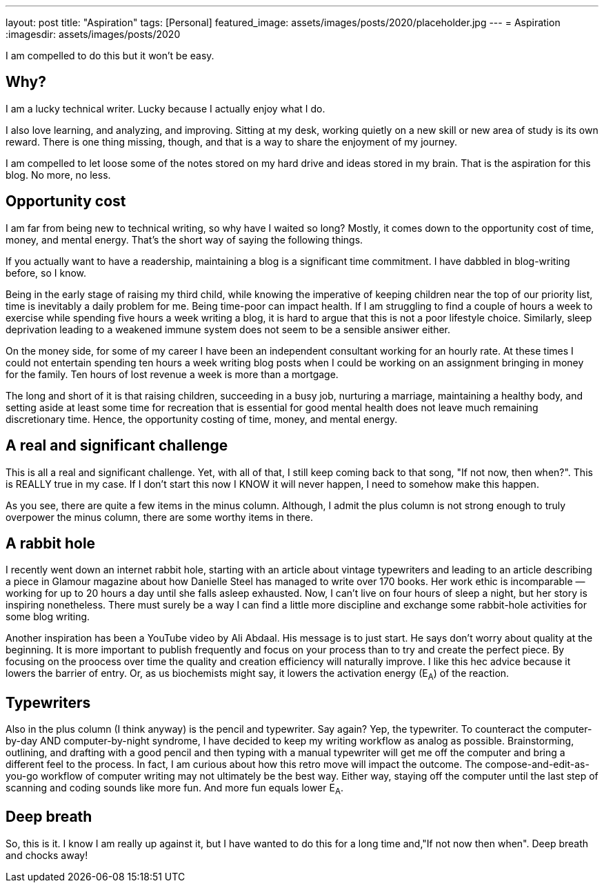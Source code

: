 ---
layout: post
title: "Aspiration"
tags: [Personal]
featured_image: assets/images/posts/2020/placeholder.jpg
---
= Aspiration
:imagesdir: assets/images/posts/2020

I am compelled to do this but it won't be easy.

== Why?

I am a lucky technical writer.
Lucky because I actually enjoy what I do.

I also love learning, and analyzing, and improving.
Sitting at my desk, working quietly on a new skill or new area of study is its own reward.
There is one thing missing, though, and that is a way to share the enjoyment of my journey.

I am compelled to let loose some of the notes stored on my hard drive and ideas stored in my brain.
That is the aspiration for this blog. No more, no less.

== Opportunity cost

I am far from being new to technical writing, so why have I waited so long?
Mostly, it comes down to the opportunity cost of time, money, and mental energy.
That's the short way of saying the following things.

If you actually want to have a readership, maintaining a blog is a significant time commitment.
I have dabbled in blog-writing before, so I know.

Being in the early stage of raising my third child, while knowing the imperative of keeping children near the top of our priority list, time is inevitably a daily problem for me.
Being time-poor can impact health.
If I am struggling to find a couple of hours a week to exercise while spending five hours a week writing a blog, it is hard to argue that this is not a poor lifestyle choice.
Similarly, sleep deprivation leading to a weakened immune system does not seem to be a sensible ansiwer either.

On the money side, for some of my career I have been an independent consultant working for an hourly rate.
At these times I could not entertain spending ten hours a week writing blog posts when I could be working on an assignment bringing in money for the family.
Ten hours of lost revenue a week is more than a mortgage.

The long and short of it is that raising children, succeeding in a busy job, nurturing a marriage, maintaining a healthy body, and setting aside at least some time for recreation that is essential for good mental health does not leave much remaining discretionary time.
Hence, the opportunity costing of time, money, and mental energy.

== A real and significant challenge

This is all a real and significant challenge.
Yet, with all of that, I still keep coming back to that song, "If not now, then when?".
This is REALLY true in my case.
If I don't start this now I KNOW it will never happen, I need to somehow make this happen.

As you see, there are quite a few items in the minus column.
Although, I admit the plus column is not strong enough to truly overpower the minus column, there are some worthy items in there.

== A rabbit hole

I recently went down an internet rabbit hole, starting with an article about vintage typewriters and leading to an article describing a piece in Glamour magazine about how Danielle Steel has managed to write over 170 books.
Her work ethic is incomparable — working for up to 20 hours a day until she falls asleep exhausted.
Now, I can't live on four hours of sleep a night, but her story is inspiring nonetheless.
There must surely be a way I can find a little more discipline and exchange some rabbit-hole activities for some blog writing.

Another inspiration has been a YouTube video by Ali Abdaal.
His message is to just start.
He says don't worry about quality at the beginning.
It is more important to publish frequently and focus on your process than to try and create the perfect piece.
By focusing on the proocess over time the quality and creation efficiency will naturally improve.
I like this hec advice because it lowers the barrier of entry.
Or, as us biochemists might say, it lowers the activation energy (E~A~) of the reaction.

== Typewriters

Also in the plus column (I think anyway) is the pencil and typewriter.
Say again?
Yep, the typewriter.
To counteract the computer-by-day AND computer-by-night syndrome, I have decided to keep my writing workflow as analog as possible.
Brainstorming, outlining, and drafting with a good pencil and then typing with a manual typewriter will get me off the computer and bring a different feel to the process.
In fact, I am curious about how this retro move will impact the outcome.
The compose-and-edit-as-you-go workflow of computer writing may not ultimately be the best way.
Either way, staying off the computer until the last step of scanning and coding sounds like more fun.
And more fun equals lower E~A~.

== Deep breath

So, this is it.
I know I am really up against it, but I have wanted to do this for a long time and,"If not now then when".
Deep breath and chocks away!
